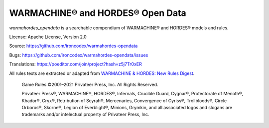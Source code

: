 WARMACHINE® and HORDES® Open Data
=================================

.. image:: https://travis-ci.com/ironcodex/warmahordes-opendata.png?token=3xgcdsDsT27RNo4iyP88&branch=main
    :target: https://travis-ci.com/ironcodex/warmahordes-opendata
    :alt: Build Status

`warmahordes_opendata` is a searchable compendium of WARMACHINE® and
HORDES® models and rules.

License: Apache License, Version 2.0

Source: https://github.com/ironcodex/warmahordes-opendata

Bugs: https://github.com/ironcodex/warmahordes-opendata/issues

Translations: https://poeditor.com/join/project?hash=z5j7Tr0xER

All rules texts are extracted or adapted from `WARMACHINE & HORDES: New Rules Digest`__.

    Game Rules ©2001–2021 Privateer Press, Inc. All Rights Reserved.

    Privateer Press®, WARMACHINE®, HORDES®, Infernals, Crucible Guard,
    Cygnar®, Protectorate of Menoth®, Khador®, Cryx®, Retribution of Scyrah®,
    Mercenaries, Convergence of Cyriss®, Trollbloods®, Circle Orboros®,
    Skorne®, Legion of Everblight®, Minions, Grymkin, and all associated
    logos and slogans are trademarks and/or intelectual property of Privateer
    Press, Inc.

.. __: https://home.privateerpress.com/wp-content/uploads/2020/02/Digest-Game-Rules-Feb2020.pdf
